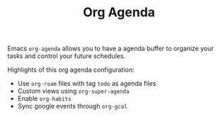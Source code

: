 #+TITLE: Org Agenda

Emacs ~org-agenda~ allows you to have a agenda buffer to organize your tasks and
control your future schedules.

Highlights of this org agenda configuration:

- Use ~org-roam~ files with tag ~todo~ as agenda files
- Custom views using ~org-super-agenda~
- Enable ~org-habits~
- Sync google events through ~org-gcal~
